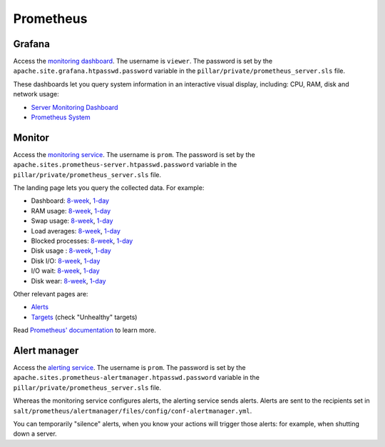 Prometheus
==========

Grafana
-------

Access the `monitoring dashboard <https://grafana.prometheus.open-contracting.org/>`__. The username is ``viewer``. The password is set by the ``apache.site.grafana.htpasswd.password`` variable in the ``pillar/private/prometheus_server.sls`` file.

These dashboards let you query system information in an interactive visual display, including: CPU, RAM, disk and network usage:

* `Server Monitoring Dashboard <https://grafana.prometheus.open-contracting.org/d/1864308e-eb04-4ded-bbea-c6188e502f11/server-monitoring-dashboard>`__
* `Prometheus System <https://grafana.prometheus.open-contracting.org/d/000000001/prometheus-system>`__

Monitor
-------

Access the `monitoring service <https://monitor.prometheus.open-contracting.org>`__. The username is ``prom``. The password is set by the ``apache.sites.prometheus-server.htpasswd.password`` variable in the ``pillar/private/prometheus_server.sls`` file.

The landing page lets you query the collected data. For example:

* Dashboard: `8-week <https://monitor.prometheus.open-contracting.org/graph?g0.expr=1%20-%20node_memory_MemAvailable_bytes%20%2F%20node_memory_MemTotal_bytes&g0.tab=0&g0.stacked=0&g0.show_exemplars=0&g0.range_input=8w&g1.expr=node_memory_SwapCached_bytes%20%2F%201024%20%2F%201024&g1.tab=0&g1.stacked=0&g1.show_exemplars=0&g1.range_input=8w&g2.expr=node_load15%20%2F%20count(count(node_cpu_seconds_total)%20without%20(mode))%20without%20(cpu)&g2.tab=0&g2.stacked=0&g2.show_exemplars=0&g2.range_input=8w&g3.expr=1%20-%20node_filesystem_avail_bytes%20%2F%20node_filesystem_size_bytes%20%7Bmountpoint%3D%22%2F%22%7D&g3.tab=0&g3.stacked=0&g3.show_exemplars=0&g3.range_input=8w&g4.expr=(avg%20by(instance)%20(rate(node_disk_io_time_seconds_total%5B10m%5D)))%20*%20100&g4.tab=0&g4.stacked=0&g4.show_exemplars=0&g4.range_input=8w>`__, `1-day <https://monitor.prometheus.open-contracting.org/graph?g0.expr=1%20-%20node_memory_MemAvailable_bytes%20%2F%20node_memory_MemTotal_bytes&g0.tab=0&g0.stacked=0&g0.show_exemplars=0&g0.range_input=1d&g1.expr=node_memory_SwapCached_bytes%20%2F%201024%20%2F%201024&g1.tab=0&g1.stacked=0&g1.show_exemplars=0&g1.range_input=1d&g2.expr=node_load15%20%2F%20count(count(node_cpu_seconds_total)%20without%20(mode))%20without%20(cpu)&g2.tab=0&g2.stacked=0&g2.show_exemplars=0&g2.range_input=1d&g3.expr=1%20-%20node_filesystem_avail_bytes%20%2F%20node_filesystem_size_bytes%20%7Bmountpoint%3D%22%2F%22%7D&g3.tab=0&g3.stacked=0&g3.show_exemplars=0&g3.range_input=1d&g4.expr=(avg%20by(instance)%20(rate(node_disk_io_time_seconds_total%5B10m%5D)))%20*%20100&g4.tab=0&g4.stacked=0&g4.show_exemplars=0&g4.range_input=1d>`__
* RAM usage: `8-week <https://monitor.prometheus.open-contracting.org/graph?g0.expr=1%20-%20node_memory_MemAvailable_bytes%20%2F%20node_memory_MemTotal_bytes&g0.tab=0&g0.stacked=0&g0.show_exemplars=0&g0.range_input=8w>`__, `1-day <https://monitor.prometheus.open-contracting.org/graph?g0.expr=1%20-%20node_memory_MemAvailable_bytes%20%2F%20node_memory_MemTotal_bytes&g0.tab=0&g0.stacked=0&g0.show_exemplars=0&g0.range_input=1d>`__
* Swap usage: `8-week <https://monitor.prometheus.open-contracting.org/graph?g0.expr=node_memory_SwapCached_bytes%20%2F%201024%20%2F%201024&g0.tab=0&g0.stacked=0&g0.show_exemplars=0&g0.range_input=8w>`__, `1-day <https://monitor.prometheus.open-contracting.org/graph?g0.expr=node_memory_SwapCached_bytes%20%2F%201024%20%2F%201024&g0.tab=0&g0.stacked=0&g0.show_exemplars=0&g0.range_input=1d>`__
* Load averages: `8-week <https://monitor.prometheus.open-contracting.org/graph?g0.expr=node_load15%20%2F%20count(count(node_cpu_seconds_total)%20without%20(mode))%20without%20(cpu)&g0.tab=0&g0.stacked=0&g0.show_exemplars=0&g0.range_input=8w>`__, `1-day <https://monitor.prometheus.open-contracting.org/graph?g0.expr=node_load15%20%2F%20count(count(node_cpu_seconds_total)%20without%20(mode))%20without%20(cpu)&g0.tab=0&g0.stacked=0&g0.show_exemplars=0&g0.range_input=1d>`__
* Blocked processes: `8-week <https://monitor.prometheus.open-contracting.org/graph?g0.expr=node_procs_blocked&g0.tab=0&g0.stacked=0&g0.show_exemplars=0&g0.range_input=8w>`__, `1-day <https://monitor.prometheus.open-contracting.org/graph?g0.expr=node_procs_blocked&g0.tab=0&g0.stacked=0&g0.show_exemplars=0&g0.range_input=1d>`__
* Disk usage : `8-week <https://monitor.prometheus.open-contracting.org/graph?g0.expr=1%20-%20node_filesystem_avail_bytes%20%2F%20node_filesystem_size_bytes%20%7Bmountpoint%3D%22%2F%22%7D&g0.tab=0&g0.stacked=0&g0.show_exemplars=0&g0.range_input=8w>`__, `1-day <https://monitor.prometheus.open-contracting.org/graph?g0.expr=1%20-%20node_filesystem_avail_bytes%20%2F%20node_filesystem_size_bytes%20%7Bmountpoint%3D%22%2F%22%7D&g0.tab=0&g0.stacked=0&g0.show_exemplars=0&g0.range_input=1d>`__
* Disk I/O: `8-week <https://monitor.prometheus.open-contracting.org/graph?g0.expr=(avg%20by(instance)%20(rate(node_disk_io_time_seconds_total%5B10m%5D)))%20*%20100&g0.tab=0&g0.stacked=0&g0.show_exemplars=0&g0.range_input=8w>`__, `1-day <https://monitor.prometheus.open-contracting.org/graph?g0.expr=(avg%20by(instance)%20(rate(node_disk_io_time_seconds_total%5B10m%5D)))%20*%20100&g0.tab=0&g0.stacked=0&g0.show_exemplars=0&g0.range_input=1d>`__
* I/O wait: `8-week <https://monitor.prometheus.open-contracting.org/graph?g0.expr=(avg%20by(instance)%20(rate(node_cpu_seconds_total%7Bmode%3D%22iowait%22%7D%5B10m%5D)))%20*%20100&g0.tab=0&g0.stacked=0&g0.show_exemplars=0&g0.range_input=8w>`__, `1-day <https://monitor.prometheus.open-contracting.org/graph?g0.expr=(avg%20by(instance)%20(rate(node_cpu_seconds_total%7Bmode%3D%22iowait%22%7D%5B10m%5D)))%20*%20100&g0.tab=0&g0.stacked=0&g0.show_exemplars=0&g0.range_input=1d>`__
* Disk wear: `8-week <https://monitor.prometheus.open-contracting.org/graph?g0.expr=smartmon_wear_leveling_count_value&g0.tab=0&g0.stacked=0&g0.show_exemplars=0&g0.range_input=8w>`__, `1-day <https://monitor.prometheus.open-contracting.org/graph?g0.expr=smartmon_wear_leveling_count_value&g0.tab=0&g0.stacked=0&g0.show_exemplars=0&g0.range_input=1d>`__

Other relevant pages are:

* `Alerts <https://monitor.prometheus.open-contracting.org/alerts>`__
* `Targets <https://monitor.prometheus.open-contracting.org/targets>`__ (check "Unhealthy" targets)

Read `Prometheus' documentation <https://prometheus.io/docs/introduction/overview/>`__ to learn more.

Alert manager
-------------

Access the `alerting service <https://alertmanager.prometheus.open-contracting.org>`__.  The username is ``prom``. The password is set by the ``apache.sites.prometheus-alertmanager.htpasswd.password`` variable in the ``pillar/private/prometheus_server.sls`` file.

Whereas the monitoring service configures alerts, the alerting service sends alerts. Alerts are sent to the recipients set in ``salt/prometheus/alertmanager/files/config/conf-alertmanager.yml``.

You can temporarily "silence" alerts, when you know your actions will trigger those alerts: for example, when shutting down a server.

